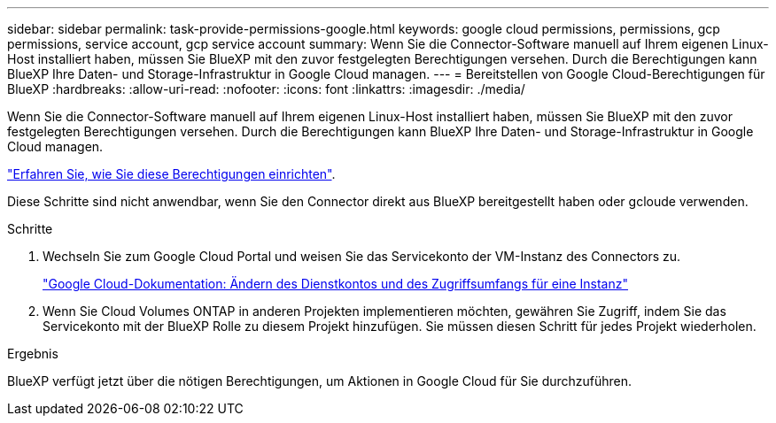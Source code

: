 ---
sidebar: sidebar 
permalink: task-provide-permissions-google.html 
keywords: google cloud permissions, permissions, gcp permissions, service account, gcp service account 
summary: Wenn Sie die Connector-Software manuell auf Ihrem eigenen Linux-Host installiert haben, müssen Sie BlueXP mit den zuvor festgelegten Berechtigungen versehen. Durch die Berechtigungen kann BlueXP Ihre Daten- und Storage-Infrastruktur in Google Cloud managen. 
---
= Bereitstellen von Google Cloud-Berechtigungen für BlueXP
:hardbreaks:
:allow-uri-read: 
:nofooter: 
:icons: font
:linkattrs: 
:imagesdir: ./media/


[role="lead"]
Wenn Sie die Connector-Software manuell auf Ihrem eigenen Linux-Host installiert haben, müssen Sie BlueXP mit den zuvor festgelegten Berechtigungen versehen. Durch die Berechtigungen kann BlueXP Ihre Daten- und Storage-Infrastruktur in Google Cloud managen.

link:task-set-up-permissions-google.html["Erfahren Sie, wie Sie diese Berechtigungen einrichten"].

Diese Schritte sind nicht anwendbar, wenn Sie den Connector direkt aus BlueXP bereitgestellt haben oder gcloude verwenden.

.Schritte
. Wechseln Sie zum Google Cloud Portal und weisen Sie das Servicekonto der VM-Instanz des Connectors zu.
+
https://cloud.google.com/compute/docs/access/create-enable-service-accounts-for-instances#changeserviceaccountandscopes["Google Cloud-Dokumentation: Ändern des Dienstkontos und des Zugriffsumfangs für eine Instanz"^]

. Wenn Sie Cloud Volumes ONTAP in anderen Projekten implementieren möchten, gewähren Sie Zugriff, indem Sie das Servicekonto mit der BlueXP Rolle zu diesem Projekt hinzufügen. Sie müssen diesen Schritt für jedes Projekt wiederholen.


.Ergebnis
BlueXP verfügt jetzt über die nötigen Berechtigungen, um Aktionen in Google Cloud für Sie durchzuführen.
